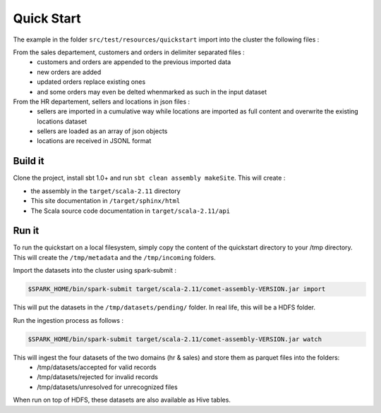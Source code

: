 ***********
Quick Start
***********

The example in the folder ``src/test/resources/quickstart`` import into the cluster the following files :

From the sales departement, customers and orders in delimiter separated files :
 - customers and orders are appended to the previous imported data
 - new orders are added
 - updated orders replace existing ones
 - and some orders may even be delted whenmarked as such in the input dataset

From the HR departement, sellers and locations in json files :
 - sellers are imported in a cumulative way while locations are imported as full content and overwrite the existing locations dataset
 - sellers are loaded as an array of json objects
 - locations are received in JSONL format



Build it
########

Clone the project, install sbt 1.0+ and run ``sbt clean assembly makeSite``. This will create :

- the assembly in the ``target/scala-2.11`` directory
- This site documentation in ``/target/sphinx/html``
- The Scala source code documentation in ``target/scala-2.11/api``



Run it
######

To run the quickstart on a local filesystem, simply copy the content of the quickstart directory to your /tmp directory.
This will create the ``/tmp/metadata`` and the ``/tmp/incoming`` folders.

Import the datasets into the cluster using spark-submit :

.. code-block:: console

   $SPARK_HOME/bin/spark-submit target/scala-2.11/comet-assembly-VERSION.jar import


This will put the datasets in the ``/tmp/datasets/pending/`` folder. In real life, this will be a HDFS folder.

Run the ingestion process as follows :

.. code-block:: console

   $SPARK_HOME/bin/spark-submit target/scala-2.11/comet-assembly-VERSION.jar watch


This will ingest the four datasets of the two domains (hr & sales) and store them as parquet files into the folders:
 - /tmp/datasets/accepted for valid records
 - /tmp/datasets/rejected for invalid records
 - /tmp/datasets/unresolved for unrecognized files


When run on top of HDFS, these datasets are also available as Hive tables.


